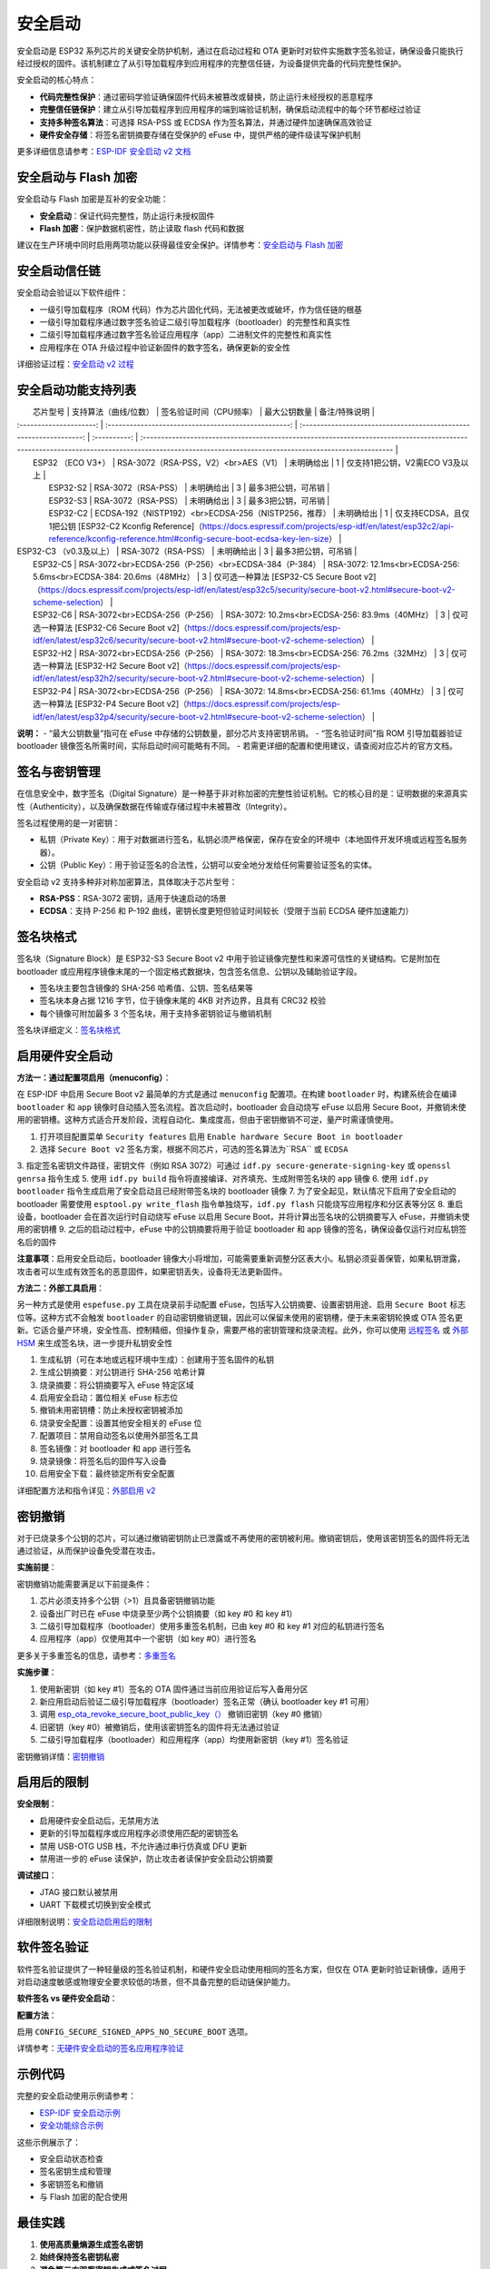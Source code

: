 安全启动
****************

安全启动是 ESP32 系列芯片的关键安全防护机制，通过在启动过程和 OTA 更新时对软件实施数字签名验证，确保设备只能执行经过授权的固件。该机制建立了从引导加载程序到应用程序的完整信任链，为设备提供完备的代码完整性保护。

安全启动的核心特点：

- **代码完整性保护**：通过密码学验证确保固件代码未被篡改或替换，防止运行未经授权的恶意程序
- **完整信任链保护**：建立从引导加载程序到应用程序的端到端验证机制，确保启动流程中的每个环节都经过验证
- **支持多种签名算法**：可选择 RSA-PSS 或 ECDSA 作为签名算法，并通过硬件加速确保高效验证
- **硬件安全存储**：将签名密钥摘要存储在受保护的 eFuse 中，提供严格的硬件级读写保护机制

更多详细信息请参考：`ESP-IDF 安全启动 v2 文档 <https://docs.espressif.com/projects/esp-idf/en/latest/esp32s3/security/secure-boot-v2.html>`_

安全启动与 Flash 加密
~~~~~~~~~~~~~~~~~~~~~~~

安全启动与 Flash 加密是互补的安全功能：

- **安全启动**：保证代码完整性，防止运行未授权固件
- **Flash 加密**：保护数据机密性，防止读取 flash 代码和数据

建议在生产环境中同时启用两项功能以获得最佳安全保护。详情参考：`安全启动与 Flash 加密 <https://docs.espressif.com/projects/esp-idf/en/latest/esp32s3/security/secure-boot-v2.html#secure-boot-flash-encryption>`_

安全启动信任链
~~~~~~~~~~~~~~~~

安全启动会验证以下软件组件：

- 一级引导加载程序（ROM 代码）作为芯片固化代码，无法被更改或破坏，作为信任链的根基
- 一级引导加载程序通过数字签名验证二级引导加载程序（bootloader）的完整性和真实性
- 二级引导加载程序通过数字签名验证应用程序（app）二进制文件的完整性和真实性
- 应用程序在 OTA 升级过程中验证新固件的数字签名，确保更新的安全性

详细验证过程：`安全启动 v2 过程 <https://docs.espressif.com/projects/esp-idf/en/latest/esp32s3/security/secure-boot-v2.html#secure-boot-v2-process>`_

安全启动功能支持列表
~~~~~~~~~~~~~~~~~~~~

|        芯片型号         |                支持算法（曲线/位数）                 |                      签名验证时间（CPU频率）                       | 最大公钥数量 |                                                                                           备注/特殊说明                                                                                           |
| :---------------------: | :--------------------------------------------------: | :----------------------------------------------------------------: | :----------: | :------------------------------------------------------------------------------------------------------------------------------------------------------------------------------------------------ |
|    ESP32 （ECO V3+）    |         RSA-3072（RSA-PSS，V2）<br>AES（V1）         |                             未明确给出                             |      1       | 仅支持1把公钥，V2需ECO V3及以上                                                                                                                                                                   |
|        ESP32-S2         |                 RSA-3072（RSA-PSS）                  |                             未明确给出                             |      3       | 最多3把公钥，可吊销                                                                                                                                                                               |
|        ESP32-S3         |                 RSA-3072（RSA-PSS）                  |                             未明确给出                             |      3       | 最多3把公钥，可吊销                                                                                                                                                                               |
|        ESP32-C2         | ECDSA-192（NISTP192）<br>ECDSA-256（NISTP256，推荐） |                             未明确给出                             |      1       | 仅支持ECDSA，且仅1把公钥 [ESP32-C2 Kconfig Reference]（https://docs.espressif.com/projects/esp-idf/en/latest/esp32c2/api-reference/kconfig-reference.html#config-secure-boot-ecdsa-key-len-size） |
| ESP32-C3 （v0.3及以上） |                 RSA-3072（RSA-PSS）                  |                             未明确给出                             |      3       | 最多3把公钥，可吊销                                                                                                                                                                               |
|        ESP32-C5         | RSA-3072<br>ECDSA-256（P-256）<br>ECDSA-384（P-384） | RSA-3072: 12.1ms<br>ECDSA-256: 5.6ms<br>ECDSA-384: 20.6ms（48MHz） |      3       | 仅可选一种算法 [ESP32-C5 Secure Boot v2]（https://docs.espressif.com/projects/esp-idf/en/latest/esp32c5/security/secure-boot-v2.html#secure-boot-v2-scheme-selection）                            |
|        ESP32-C6         |            RSA-3072<br>ECDSA-256（P-256）            |           RSA-3072: 10.2ms<br>ECDSA-256: 83.9ms（40MHz）           |      3       | 仅可选一种算法 [ESP32-C6 Secure Boot v2]（https://docs.espressif.com/projects/esp-idf/en/latest/esp32c6/security/secure-boot-v2.html#secure-boot-v2-scheme-selection）                            |
|        ESP32-H2         |            RSA-3072<br>ECDSA-256（P-256）            |           RSA-3072: 18.3ms<br>ECDSA-256: 76.2ms（32MHz）           |      3       | 仅可选一种算法 [ESP32-H2 Secure Boot v2]（https://docs.espressif.com/projects/esp-idf/en/latest/esp32h2/security/secure-boot-v2.html#secure-boot-v2-scheme-selection）                            |
|        ESP32-P4         |            RSA-3072<br>ECDSA-256（P-256）            |           RSA-3072: 14.8ms<br>ECDSA-256: 61.1ms（40MHz）           |      3       | 仅可选一种算法 [ESP32-P4 Secure Boot v2]（https://docs.espressif.com/projects/esp-idf/en/latest/esp32p4/security/secure-boot-v2.html#secure-boot-v2-scheme-selection）                            |

**说明：**
- “最大公钥数量”指可在 eFuse 中存储的公钥数量，部分芯片支持密钥吊销。
- “签名验证时间”指 ROM 引导加载器验证 bootloader 镜像签名所需时间，实际启动时间可能略有不同。
- 若需更详细的配置和使用建议，请查阅对应芯片的官方文档。

签名与密钥管理
~~~~~~~~~~~~~~~

在信息安全中，数字签名（Digital Signature）是一种基于非对称加密的完整性验证机制。它的核心目的是：证明数据的来源真实性（Authenticity），以及确保数据在传输或存储过程中未被篡改（Integrity）。

签名过程使用的是一对密钥：

- 私钥（Private Key）：用于对数据进行签名，私钥必须严格保密，保存在安全的环境中（本地固件开发环境或远程签名服务器）。
- 公钥（Public Key）：用于验证签名的合法性，公钥可以安全地分发给任何需要验证签名的实体。

安全启动 v2 支持多种非对称加密算法，具体取决于芯片型号：

- **RSA-PSS**：RSA-3072 密钥，适用于快速启动的场景
- **ECDSA**：支持 P-256 和 P-192 曲线，密钥长度更短但验证时间较长（受限于当前 ECDSA 硬件加速能力）

签名块格式
~~~~~~~~~~~~~

签名块（Signature Block）是 ESP32-S3 Secure Boot v2 中用于验证镜像完整性和来源可信性的关键结构。它是附加在 bootloader 或应用程序镜像末尾的一个固定格式数据块，包含签名信息、公钥以及辅助验证字段。

- 签名块主要包含镜像的 SHA-256 哈希值、公钥、签名结果等
- 签名块本身占据 1216 字节，位于镜像末尾的 4KB 对齐边界，且具有 CRC32 校验
- 每个镜像可附加最多 3 个签名块，用于支持多密钥验证与撤销机制

签名块详细定义：`签名块格式 <https://docs.espressif.com/projects/esp-idf/en/latest/esp32s3/security/secure-boot-v2.html#signature-block-format>`_

启用硬件安全启动
~~~~~~~~~~~~~~~~~~~~~~~

**方法一：通过配置项启用（menuconfig）**：

在 ESP-IDF 中启用 Secure Boot v2 最简单的方式是通过 ``menuconfig`` 配置项。在构建 ``bootloader`` 时，构建系统会在编译 ``bootloader`` 和 ``app`` 镜像时自动插入签名流程。首次启动时，bootloader 会自动烧写 eFuse 以启用 Secure Boot，并撤销未使用的密钥槽。这种方式适合开发阶段，流程自动化、集成度高，但由于密钥撤销不可逆，量产时需谨慎使用。

1. 打开项目配置菜单 ``Security features`` 启用 ``Enable hardware Secure Boot in bootloader``
2. 选择 ``Secure Boot v2`` 签名方案，根据不同芯片，可选的签名算法为``RSA`` 或 ``ECDSA``
3. 指定签名密钥文件路径，密钥文件（例如 RSA 3072）可通过 ``idf.py secure-generate-signing-key`` 或 ``openssl genrsa`` 指令生成
5. 使用 ``idf.py build`` 指令将直接编译、对齐填充、生成附带签名块的 ``app`` 镜像
6. 使用 ``idf.py bootloader`` 指令生成启用了安全启动且已经附带签名块的 bootloader 镜像
7. 为了安全起见，默认情况下启用了安全启动的 bootloader 需要使用 ``esptool.py write_flash`` 指令单独烧写，``idf.py flash`` 只能烧写应用程序和分区表等分区
8. 重启设备，bootloader 会在首次运行时自动烧写 eFuse 以启用 Secure Boot，并将计算出签名块的公钥摘要写入 eFuse，并撤销未使用的密钥槽
9. 之后的启动过程中，eFuse 中的公钥摘要将用于验证 bootloader 和 app 镜像的签名，确保设备仅运行对应私钥签名后的固件

**注意事项**：启用安全启动后，bootloader 镜像大小将增加，可能需要重新调整分区表大小。私钥必须妥善保管，如果私钥泄露，攻击者可以生成有效签名的恶意固件，如果密钥丢失，设备将无法更新固件。

**方法二：外部工具启用**：

另一种方式是使用 ``espefuse.py`` 工具在烧录前手动配置 eFuse，包括写入公钥摘要、设置密钥用途、启用 ``Secure Boot`` 标志位等。这种方式不会触发 ``bootloader`` 的自动密钥撤销逻辑，因此可以保留未使用的密钥槽，便于未来密钥轮换或 OTA 签名更新。它适合量产环境，安全性高、控制精细，但操作复杂，需要严格的密钥管理和烧录流程。此外，你可以使用 `远程签名 <https://docs.espressif.com/projects/esp-idf/en/latest/esp32s3/security/secure-boot-v2.html#remote-signing-of-images>`_ 或 `外部 HSM <https://docs.espressif.com/projects/esptool/en/latest/esp32c2/espsecure/index.html#remote-signing-using-an-external-hsm>`_ 来生成签名块，进一步提升私钥安全性

1. 生成私钥（可在本地或远程环境中生成）：创建用于签名固件的私钥
2. 生成公钥摘要：对公钥进行 SHA-256 哈希计算
3. 烧录摘要：将公钥摘要写入 eFuse 特定区域
4. 启用安全启动：置位相关 eFuse 标志位
5. 撤销未用密钥槽：防止未授权密钥被添加
6. 烧录安全配置：设置其他安全相关的 eFuse 位
7. 配置项目：禁用自动签名以使用外部签名工具
8. 签名镜像：对 bootloader 和 app 进行签名
9. 烧录镜像：将签名后的固件写入设备
10. 启用安全下载：最终锁定所有安全配置

详细配置方法和指令详见：`外部启用 v2 <https://docs.espressif.com/projects/esp-idf/en/latest/esp32s3/security/security-features-enablement-workflows.html#enable-secure-boot-v2-externally>`_

密钥撤销
~~~~~~~~~~~

对于已烧录多个公钥的芯片，可以通过撤销密钥防止已泄露或不再使用的密钥被利用。撤销密钥后，使用该密钥签名的固件将无法通过验证，从而保护设备免受潜在攻击。

**实施前提**：

密钥撤销功能需要满足以下前提条件：

1. 芯片必须支持多个公钥（>1）且具备密钥撤销功能
2. 设备出厂时已在 eFuse 中烧录至少两个公钥摘要（如 key #0 和 key #1）
3. 二级引导加载程序（bootloader）使用多重签名机制，已由 key #0 和 key #1 对应的私钥进行签名
4. 应用程序（app）仅使用其中一个密钥（如 key #0）进行签名

更多关于多重签名的信息，请参考：`多重签名 <https://docs.espressif.com/projects/esp-idf/en/latest/esp32s3/security/secure-boot-v2.html#multiple-keys>`_

**实施步骤**：

1. 使用新密钥（如 key #1）签名的 OTA 固件通过当前应用验证后写入备用分区
2. 新应用启动后验证二级引导加载程序（bootloader）签名正常（确认 bootloader key #1 可用）
3. 调用 `esp_ota_revoke_secure_boot_public_key（） <https://docs.espressif.com/projects/esp-idf/en/latest/esp32s3/api-reference/system/ota.html#_CPPv437esp_ota_revoke_secure_boot_public_key38esp_ota_secure_boot_public_key_index_t>`__ 撤销旧密钥（key #0 撤销）
4. 旧密钥（key #0）被撤销后，使用该密钥签名的固件将无法通过验证
5. 二级引导加载程序（bootloader）和应用程序（app）均使用新密钥（key #1）签名验证

密钥撤销详情：`密钥撤销 <https://docs.espressif.com/projects/esp-idf/en/latest/esp32s3/security/secure-boot-v2.html#key-revocation>`_

启用后的限制
~~~~~~~~~~~~~

**安全限制**：

- 启用硬件安全启动后，无禁用方法
- 更新的引导加载程序或应用程序必须使用匹配的密钥签名
- 禁用 USB-OTG USB 栈，不允许通过串行仿真或 DFU 更新
- 禁用进一步的 eFuse 读保护，防止攻击者读保护安全启动公钥摘要

**调试接口**：

- JTAG 接口默认被禁用
- UART 下载模式切换到安全模式

详细限制说明：`安全启动启用后的限制 <https://docs.espressif.com/projects/esp-idf/en/latest/esp32s3/security/secure-boot-v2.html#restrictions-after-secure-boot-is-enabled>`_

软件签名验证
~~~~~~~~~~~~~~~

软件签名验证提供了一种轻量级的签名验证机制，和硬件安全启动使用相同的签名方案，但仅在 OTA 更新时验证新镜像，适用于对启动速度敏感或物理安全要求较低的场景，但不具备完整的启动链保护能力。

**软件签名 vs 硬件安全启动**：

+-------------------------+----------------------------------------+------------------------------------------+
|          项目           |       🛡️ Secure Boot v2（硬件）        |   🔓 软件签名验证机制（无 Secure Boot）   |
+=========================+========================================+==========================================+
| 启动时验证              | ✅ 验证 bootloader 和 app 镜像签名      | ❌ 不验证当前 app，假定其可信             |
+-------------------------+----------------------------------------+------------------------------------------+
| OTA 更新验证            | ✅ 使用 eFuse 中密钥验证新 app 签名     | ✅ 使用当前 app 的签名块公钥验证新 app    |
+-------------------------+----------------------------------------+------------------------------------------+
| 安全根（Root of Trust） | eFuse 中烧录的公钥摘要                 | 当前运行 app 的签名块中的公钥            |
+-------------------------+----------------------------------------+------------------------------------------+
| eFuse 配置要求          | 必须烧录 SECURE_BOOT_EN 和 KEY_DIGESTx | 无需烧录 Secure Boot 相关 eFuse          |
+-------------------------+----------------------------------------+------------------------------------------+
| 密钥撤销机制            | ✅ 支持 KEY_REVOKEX 和激进撤销策略      | ❌ 不支持密钥撤销                         |
+-------------------------+----------------------------------------+------------------------------------------+
| 签名块支持数量          | ✅ 最多 3 个签名块，支持多密钥验证      | ❌ 仅使用第一个签名块，忽略其他           |
+-------------------------+----------------------------------------+------------------------------------------+
| 防篡改能力              | ✅ 防止 flash 被替换或注入恶意代码      | ❌ 无法防止物理攻击或 flash 替换          |
+-------------------------+----------------------------------------+------------------------------------------+
| 启动性能                | ❌ 启动时有签名验证开销                 | ✅ 启动更快，无验证延迟                   |
+-------------------------+----------------------------------------+------------------------------------------+
| 开发便利性              | ❌ 启用 eFuse 后不可逆，需谨慎操作      | ✅ 无不可逆操作，适合开发调试             |
+-------------------------+----------------------------------------+------------------------------------------+
| 适用场景                | 量产部署、高安全性要求设备             | 开发测试、启动速度敏感、物理安全可控环境 |
+-------------------------+----------------------------------------+------------------------------------------+
| 密钥管理灵活性          | ✅ 支持多密钥轮换与撤销                 | ❌ 仅依赖当前 app 的公钥，无法轮换        |
+-------------------------+----------------------------------------+------------------------------------------+
| 推荐使用                | ✅ 官方推荐用于正式产品                 | ⚠️ 仅在明确威胁模型下使用，需谨慎评估    |
+-------------------------+----------------------------------------+------------------------------------------+

**配置方法**：

启用 ``CONFIG_SECURE_SIGNED_APPS_NO_SECURE_BOOT`` 选项。

详情参考：`无硬件安全启动的签名应用程序验证 <https://docs.espressif.com/projects/esp-idf/en/latest/esp32s3/security/secure-boot-v2.html#signed-app-verification-without-hardware-secure-boot>`_

示例代码
~~~~~~~~~~~

完整的安全启动使用示例请参考：

- `ESP-IDF 安全启动示例 <https://github.com/espressif/esp-idf/tree/master/tools/test_apps/security/secure_boot>`_
- `安全功能综合示例 <https://github.com/espressif/esp-idf/tree/master/examples/security/security_features_app>`_

这些示例展示了：

- 安全启动状态检查
- 签名密钥生成和管理
- 多密钥签名和撤销
- 与 Flash 加密的配合使用

最佳实践
~~~~~~~~~~~

1. **使用高质量熵源生成签名密钥**
2. **始终保持签名密钥私密**
3. **避免第三方观察密钥生成或签名过程**
4. **启用所有安全启动配置选项**
5. **结合 Flash 加密使用**
6. **使用多个密钥减少单点故障**
7. **制定密钥轮换策略**

更多最佳实践：`安全启动最佳实践 <https://docs.espressif.com/projects/esp-idf/en/latest/esp32s3/security/secure-boot-v2.html#secure-boot-best-practices>`_
